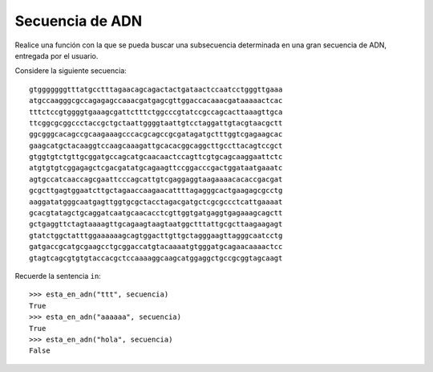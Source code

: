 Secuencia de ADN
----------------

Realice una función con la que se pueda buscar
una subsecuencia determinada en una gran
secuencia de ADN, entregada por el usuario.

Considere la siguiente secuencia::

    gtgggggggtttatgcctttagaacagcagactactgataactccaatcctgggttgaaa
    atgccaagggcgccagagagccaaacgatgagcgttggaccacaaacgataaaaactcac
    tttctccgtggggtgaaagcgattctttctggcccgtatccgccagcacttaaagttgca
    ttcggcgcggccctaccgctgctaattggggtaattgtcctaggattgtacgtaacgctt
    ggcgggcacagccgcaagaaagcccacgcagccgcgatagatgctttggtcgagaagcac
    gaagcatgctacaaggtccaagcaaagattgcacacggcaggcttgccttacagtccgct
    gtggtgtctgttgcggatgccagcatgcaacaactccagttcgtgcagcaaggaattctc
    atgtgtgtcggagagctcgacgatatgcagaagttccggacccgactggataatgaaatc
    agtgccatcaaccagcgaattcccagcattgtcgaggaggtaagaaaacacaccgacgat
    gcgcttgagtggaatcttgctagaaccaagaacattttagagggcactgaagagcgcctg
    aaggatatgggcaatgagttggtgcgctacctagacgatgctcgcgccctcattgaaaat
    gcacgtatagctgcaggatcaatgcaacacctcgttggtgatgaggtgagaaagcagctt
    gctgaggttctagtaaaagttgcagaagtaagtaatggctttattgcgcttaagaagagt
    gtatctggctatttggaaaaaagcagtggacttgttgctagggaagttagggcaatcctg
    gatgaccgcatgcgaagcctgcggaccatgtacaaaatgtgggatgcagaacaaaactcc
    gtagtcagcgtgtgtaccacgctccaaaaggcaagcatggaggctgccgcggtagcaagt


Recuerde la sentencia ``in``::

    >>> esta_en_adn("ttt", secuencia)
    True
    >>> esta_en_adn("aaaaaa", secuencia)
    True
    >>> esta_en_adn("hola", secuencia)
    False

